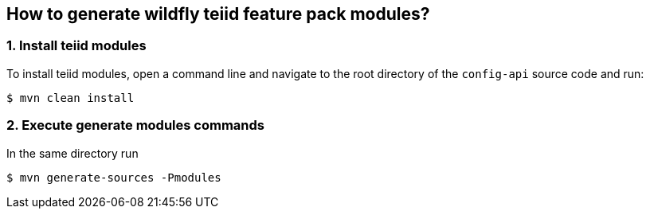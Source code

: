 
== How to generate wildfly teiid feature pack modules?

=== 1. Install teiid modules

To install teiid modules, open a command line and navigate to the root directory of the `config-api` source code and run:

[source,java]
----
$ mvn clean install
----

=== 2. Execute generate modules commands

In the same directory run 

[source,java]
----
$ mvn generate-sources -Pmodules
----

